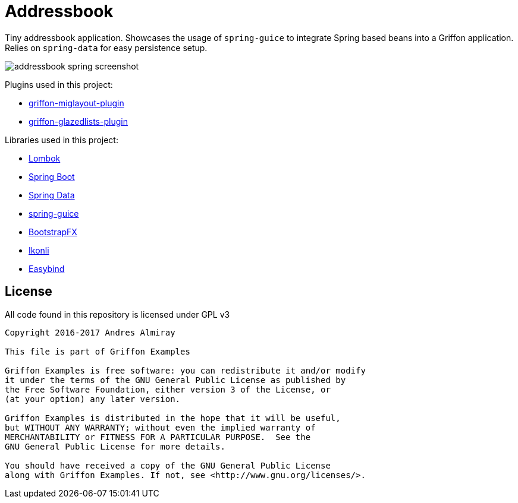 = Addressbook

Tiny addressbook application. Showcases the usage of `spring-guice` to integrate Spring based
beans into a Griffon application. Relies on `spring-data` for easy persistence setup.

image::addressbook-spring-screenshot.png[]

Plugins used in this project:

 * link:http://griffon-plugins.github.io/griffon-miglayout-plugin/[griffon-miglayout-plugin]
 * link:http://griffon-plugins.github.io/griffon-glazedlists-plugin/[griffon-glazedlists-plugin]

Libraries used in this project:

 * link:https://projectlombok.org/features/index.html[Lombok]
 * link:http://projects.spring.io/spring-boot/[Spring Boot]
 * link:http://projects.spring.io/spring-data/[Spring Data]
 * link:https://github.com/spring-projects/spring-guice[spring-guice]
 * link:https://github.com/aalmiray/bootstrapfx[BootstrapFX]
 * link:http://aalmiray.github.io/ikonli/[Ikonli]
 * link:https://github.com/TomasMikula/EasyBind[Easybind]

== License

All code found in this repository is licensed under GPL v3

[source]
----
Copyright 2016-2017 Andres Almiray

This file is part of Griffon Examples

Griffon Examples is free software: you can redistribute it and/or modify
it under the terms of the GNU General Public License as published by
the Free Software Foundation, either version 3 of the License, or
(at your option) any later version.

Griffon Examples is distributed in the hope that it will be useful,
but WITHOUT ANY WARRANTY; without even the implied warranty of
MERCHANTABILITY or FITNESS FOR A PARTICULAR PURPOSE.  See the
GNU General Public License for more details.

You should have received a copy of the GNU General Public License
along with Griffon Examples. If not, see <http://www.gnu.org/licenses/>.
----
